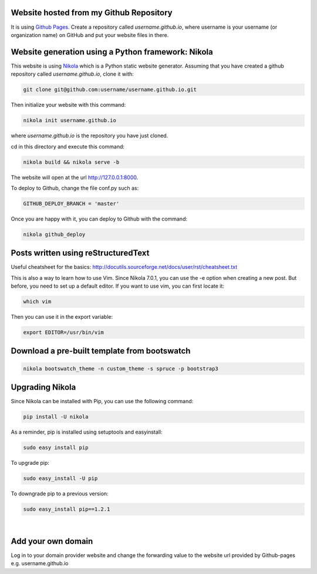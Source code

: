 .. title: Blog creation
.. slug: blog-creation
.. date: 2014-05-25 09:30
.. tags: Nikola, blog
.. link: 
.. description: How this website is built
.. type: text


Website hosted from my Github Repository
========================================

It is using `Github Pages <https://pages.github.com/>`__.
Create a repository called *username.github.io*, where username is your username (or organization name) on GitHub and put your website files in there.

Website generation using a Python framework: Nikola
===================================================

This website is using `Nikola <http://getnikola.com>`__ which is a Python static website generator.
Assuming that you have created a github repository called *username.github.io*, clone it with:

.. code:: bash

  git clone git@github.com:username/username.github.io.git

Then initialize your website with this command:

.. code:: bash

  nikola init username.github.io

where *username.github.io* is the repository you have just cloned.

cd in this directory and execute this command:

.. code:: bash

  nikola build && nikola serve -b

The website will open at the url http://127.0.0.1:8000.

To deploy to Github, change the file conf.py such as:

.. code:: bash
 
  GITHUB_DEPLOY_BRANCH = 'master'


Once you are happy with it, you can deploy to Github with the command:

.. code:: bash

  nikola github_deploy

Posts written using reStructuredText
====================================

Useful cheatsheet for the basics: http://docutils.sourceforge.net/docs/user/rst/cheatsheet.txt

This is also a way to learn how to use Vim. Since Nikola 7.0.1, you can use the -e option when creating a new post.
But before, you need to set up a default editor.
If you want to use vim, you can first locate it:

.. code:: bash

  which vim

Then you can use it in the export variable:

.. code:: bash

  export EDITOR=/usr/bin/vim

Download a pre-built template from bootswatch
=============================================

.. code:: bash

  nikola bootswatch_theme -n custom_theme -s spruce -p bootstrap3

Upgrading Nikola
================

Since Nikola can be installed with Pip, you can use the following command:

.. code:: bash

  pip install -U nikola

As a reminder, pip is installed using setuptools and easyinstall:

.. code:: bash

  sudo easy install pip

To upgrade pip:

.. code:: bash

  sudo easy_install -U pip

To downgrade pip to a previous version:

.. code:: bash

  sudo easy_install pip==1.2.1

|

Add your own domain
===================

Log in to your domain provider website and change the forwarding value to the website url provided by Github-pages e.g.
username.github.io

